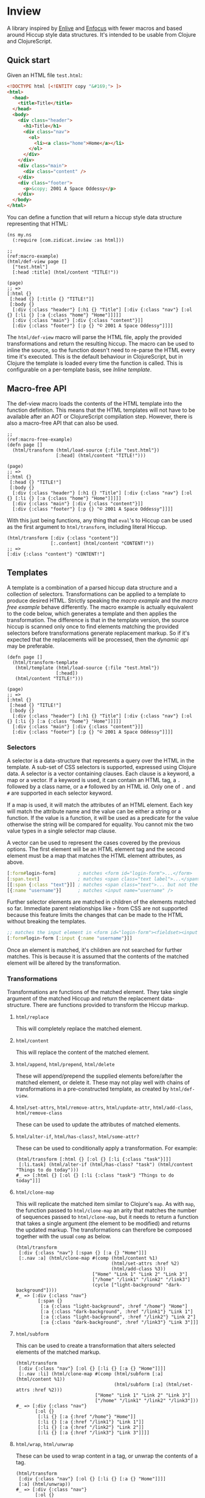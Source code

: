 * Inview

A library inspired by [[https://github.com/cgrand/enlive][Enlive]] and [[https://github.com/ckirkendall/enfocus][Enfocus]] with fewer macros and based around Hiccup style data structures. It's intended to be usable from Clojure and ClojureScript.

** Quick start
Given an HTML file ~test.html~:
#+begin_src html
  <!DOCTYPE html [<!ENTITY copy "&#169;"> ]>
  <html>
    <head>
      <title>Title</title>
    </head>
    <body>
      <div class="header">
        <h1>Title</h1>
        <div class="nav">
          <ol>
            <li><a class="home">Home</a></li>
          </ol>
        </div>
      </div>
      <div class="main">
        <div class="content" />
      </div>
      <div class="footer">
        <p>&copy; 2001 A Space Oddessy</p>
      </div>
    </body>
  </html>
#+end_src

You can define a function that will return a hiccup style data structure representing that HTML:
#+name: Initial Setup
#+begin_src clojure -r -t :results silent
  (ns my.ns
    (:require [com.zidicat.inview :as html]))

  ;;                                                                                          (ref:macro-example)
  (html/def-view page []
    ["test.html"]
    [:head :title] (html/content "TITLE!"))

  (page)
  ;; =>
  [:html {}
   [:head {} [:title {} "TITLE!"]]
   [:body {}
    [:div {:class "header"} [:h1 {} "Title"] [:div {:class "nav"} [:ol {} [:li {} [:a {:class "home"} "Home"]]]]]
    [:div {:class "main"} [:div {:class "content"}]]
    [:div {:class "footer"} [:p {} "© 2001 A Space Oddessy"]]]]
#+end_src

The ~html/def-view~ macro will parse the HTML file, apply the provided transformations and return the resulting hiccup. The macro can be used to inline the source, so the function doesn't need to re-parse the HTML every time it's executed. This is the default behaviour in ClojureScript, but in Clojure the template is loaded every time the function is called. This is configurable on a per-template basis, see [[*Inline template][Inline template]].

** Macro-free API
The def-view macro loads the contents of the HTML template into the function definition. This means that the HTML templates will not have to be available after an AOT or ClojureScript compilation step. However, there is also a macro-free API that can also be used.
#+name: Macro-free Dynamic API
#+begin_src clojure -t -r
  ;;                                                                                     (ref:macro-free-example)
  (defn page []
    (html/transform (html/load-source {:file "test.html"})
                    [:head] (html/content "TITLE!")))

  (page)
  ;; =>
  [:html {}
   [:head {} "TITLE!"]
   [:body {}
    [:div {:class "header"} [:h1 {} "Title"] [:div {:class "nav"} [:ol {} [:li {} [:a {:class "home"} "Home"]]]]]
    [:div {:class "main"} [:div {:class "content"}]]
    [:div {:class "footer"} [:p {} "© 2001 A Space Oddessy"]]]]
#+end_src

With this just being functions, any thing that ~eval~'s to Hiccup can be used as the first argument to ~html/transform~, including literal Hiccup.
#+name: Literal Hiccup
#+begin_src clojure -t
  (html/transform [:div {:class "content"}]
                  [:.content] (html/content "CONTENT!"))
  ;; =>
  [:div {:class "content"} "CONTENT!"]
#+end_src

** Templates
A template is a combination of a parsed hiccup data structure and a collection of selectors. Transformations can be applied to a template to produce desired HTML. Strictly speaking the [[(macro-example)][macro example]] and the [[(macro-free-example)][macro free example]] behave differently. The macro example is actually equivalent to the code below, which generates a template and then applies the transformation. The difference is that in the template version, the source hiccup is scanned only once to find elements matching the provided selectors before transformations generate replacement markup. So if it's expected that the replacements will be processed, then the [[(macro-free-example)][dynamic api]] may be preferable.
#+name: Macro-free Template API
#+begin_src clojure -t
  (defn page []
    (html/transform-template
     (html/template (html/load-source {:file "test.html"})
                    [:head])
     (html/content "TITLE!")))

  (page)
  ;; =>
  [:html {}
   [:head {} "TITLE!"]
   [:body {}
    [:div {:class "header"} [:h1 {} "Title"] [:div {:class "nav"} [:ol {} [:li {} [:a {:class "home"} "Home"]]]]]
    [:div {:class "main"} [:div {:class "content"}]]
    [:div {:class "footer"} [:p {} "© 2001 A Space Oddessy"]]]]
#+end_src

*** Selectors
A selector is a data-structure that represents a query over the HTML in the template. A sub-set of CSS selectors is supported, expressed using Clojure data. A selector is a vector containing clauses. Each clause is a keyword, a map or a vector. If a keyword is used, it can contain an HTML tag, a ~.~ followed by a class name, or a ~#~ followed by an HTML id. Only one of ~.~ and ~#~ are supported in each selector keyword.

If a map is used, it will match the attributes of an HTML element. Each key will match the attribute name and the value can be either a string or a function. If the value is a function, it will be used as a predicate for the value otherwise the string will be compared for equality. You cannot mix the two value types in a single selector map clause.

A vector can be used to represent the cases covered by the previous options. The first element will be an HTML element tag and the second element must be a map that matches the HTML element attributes, as above.
#+begin_src clojure
  [:form#login-form]        ; matches <form id="login-form">...</form>
  [:span.text]              ; matches <span class="text label">...</span>
  [[:span {:class "text"}]] ; matches <span class="text">... but not the previous example
  [{:name "username"}]      ; matches <input name="username" />
#+end_src

Further selector elements are matched in children of the elements matched so far. Immediate parent relationships like ~>~ from CSS are not supported because this feature limits the changes that can be made to the HTML without breaking the templates.
#+begin_src clojure
  ;; matches the input element in <form id="login-form"><fieldset><input name="username" />...
  [:form#login-form [:input {:name "username"}]]
#+end_src

Once an element is matched, it's children are not searched for further matches. This is because it is assumed that the contents of the matched element will be altered by the transformation.
*** Transformations
Transformations are functions of the matched element. They take single argument of the matched Hiccup and return the replacement data-structure. There are functions provided to transform the Hiccup markup.

**** ~html/replace~
This will completely replace the matched element.
**** ~html/content~
This will replace the content of the matched element.
**** ~html/append~, ~html/prepend~, ~html/delete~
These will append/prepend the supplied elements before/after the matched element, or delete it. These may not play well with chains of transformations in a pre-constructed template, as created by ~html/def-view~.
**** ~html/set-attrs~, ~html/remove-attrs~, ~html/update-attr~, ~html/add-class~, ~html/remove-class~
These can be used to update the attributes of matched elements.
**** ~html/alter-if~, ~html/has-class?~, ~html/some-attr?~
These can be used to conditionally apply a transformation. For example:
#+name: Conditional Transformation
#+begin_src clojure -t
  (html/transform [:html {} [:ol {} [:li {:class "task"}]]] 
   [:li.task] (html/alter-if (html/has-class? "task") (html/content "Things to do today")))
  #_ => [:html {} [:ol {} [:li {:class "task"} "Things to do today"]]]
#+end_src
**** ~html/clone-map~
This will replicate the matched item similar to Clojure's ~map~. As with ~map~, the function passed to ~html/clone-map~ an arity that matches the number of sequences passed to ~html/clone-map~, but it needs to return a function that takes a single argument (the element to be modified) and returns the updated markup. The transformations can therefore be composed together with the usual ~comp~ as below.
#+name: Clone Map
#+begin_src clojure -t
  (html/transform
   [:div {:class "nav"} [:span {} [:a {} "Home"]]]
   [:.nav :a] (html/clone-map #(comp (html/content %1)
                                     (html/set-attrs :href %2)
                                     (html/add-class %3))
                              ["Home" "Link 1" "Link 2" "Link 3"]
                              ["/home" "/link1" "/link2" "/link3"]
                              (cycle ["light-background" "dark-background"])))
  #_ => [:div {:class "nav"}
          [:span {}
           [:a {:class "light-background", :href "/home"} "Home"]
           [:a {:class "dark-background", :href "/link1"} "Link 1"]
           [:a {:class "light-background", :href "/link2"} "Link 2"]
           [:a {:class "dark-background", :href "/link3"} "Link 3"]]]
#+end_src
**** ~html/subform~
This can be used to create a transformation that alters selected elements of the matched markup.
#+name: Subform
#+begin_src clojure -t
  (html/transform
   [:div {:class "nav"} [:ol {} [:li {} [:a {} "Home"]]]]
   [:.nav :li] (html/clone-map #(comp (html/subform [:a] (html/content %1))
                                      (html/subform [:a] (html/set-attrs :href %2)))
                               ["Home" "Link 1" "Link 2" "Link 3"]
                               ["/home" "/link1" "/link2" "/link3"]))
  #_ => [:div {:class "nav"}
         [:ol {}
          [:li {} [:a {:href "/home"} "Home"]]
          [:li {} [:a {:href "/link1"} "Link 1"]]
          [:li {} [:a {:href "/link2"} "Link 2"]]
          [:li {} [:a {:href "/link3"} "Link 3"]]]]
#+end_src
**** ~html/wrap~, ~html/unwrap~
These can be used to wrap content in a tag, or unwrap the contents of a tag.
#+name: Wrap and unwrap
#+begin_src clojure -t
  (html/transform
   [:div {:class "nav"} [:ol {} [:li {} [:a {} "Home"]]]]
   [:a] (html/unwrap))
  #_ => [:div {:class "nav"}
         [:ol {}
          [:li {} "Home"]]]
#+end_src
*** Other features of ~def-view~
**** Local lets
The macro allows for a let block around the body of the template to do some calculations before rendering the template. For example:
#+begin_src clojure
  (html/def-view optional-let []
    "test.html"
    (let [user-name "Bob"]
      [:.user] (html/content user-name)))
#+end_src
**** Final function
It also allows for an optional function to transform the resulting hiccup. This can be used for rendering to HTML, for example:
#+begin_src clojure
  (html/def-view optional-let []
    "test.html"
    (let [user-name "Bob"]
      [:.user] (html/content user-name)
      html/render))
#+end_src
**** Clj Kondo config
You should be able to lint the ~def-view~ macro as ~clojure.core/defn~, especially if you put any string filenames in a vector to avoid the mis-placed docstring warning. There is a config file exported [[file:resources/clj-kondo.exports/com.zidicat/inview/config.edn::{:lint-as {com.zidicat.inview/def-view clojure.core/defn}}][here]].

**** Rendering as more than strings
The ~com.zidicat.inview.render-as~ name-space includes functions which can be used to process the hiccup into things other than strings. For example, this CLJS snippet will transform the hiccup into JS objects and insert it into the page.
#+begin_src clojure
  (require '[com.zidicat.inview.render-as :as render])
  (->> [:div {} [:button {:class ["dog"] :onClick (fn [] (js/alert "here"))} "button"]]
       (render/tree-duce (map identity) (render/js-dom-rf) (render/js-dom-render-settings))
       (.appendChild (js/document.getElementById "app")))
#+end_src
**** Debugging
There is a dynamic var ~com.zidicat.inview/*debug-transform-fn*~ which when bound to a function, it will be during template rendering with debugging info.
#+begin_src clojure -t
  (require '[clojure.pprint :as ppr])
  (add-tap ppr/pprint)
  (binding [html/*debug-transform-fn* tap>]
    (html/transform
     [:div {:class "nav"} [:span {} [:a {} "Home"]]]
     [:.nav :a] (html/clone-map #(comp (html/content %1)
                                       (html/set-attrs :href %2)
                                       (html/add-class %3))
                                ["Home" "Link 1" "Link 2" "Link 3"]
                                ["/home" "/link1" "/link2" "/link3"]
                                (cycle ["light-background" "dark-background"]))))

  ;; output
  ;; {:before [:div {:class "nav"} [:span {} [:a {} "Home"]]],
  ;;  :selector [:.nav :a],
  ;;  :path [2 2],
  ;;  :matched-element [:a {} "Home"],
  ;;  :transformed-result
  ;;  [[:a {:class "light-background", :href "/home"} "Home"]
  ;;   [:a {:class "dark-background", :href "/link1"} "Link 1"]
  ;;   [:a {:class "light-background", :href "/link2"} "Link 2"]
  ;;   [:a {:class "dark-background", :href "/link3"} "Link 3"]],
  ;;  :replace-fn #function[com.zidicat.inview/clone-map/clone-map--16906],
  ;;  :after
  ;;  [:div
  ;;   {:class "nav"}
  ;;   [:span
  ;;    {}
  ;;    [:a {:class "light-background", :href "/home"} "Home"]
  ;;    [:a {:class "dark-background", :href "/link1"} "Link 1"]
  ;;    [:a {:class "light-background", :href "/link2"} "Link 2"]
  ;;    [:a {:class "dark-background", :href "/link3"} "Link 3"]]]}

  ;; =>
  [:div {:class "nav"}
   [:span {}
    [:a {:class "light-background", :href "/home"} "Home"]
    [:a {:class "dark-background", :href "/link1"} "Link 1"]
    [:a {:class "light-background", :href "/link2"} "Link 2"]
    [:a {:class "dark-background", :href "/link3"} "Link 3"]]]
#+end_src
** Configuring ~load-source~ and ~def-view~
There is a multimethod that can be used to configure the settings for the content loaded by ~load-source~. Also the ~def-view~ macro can inline the parsed template. The multimethod dispatches on the ~:file~ key which allows for configuration to be on a per file basis. ~clean-settings~ will be called on the source by ~def-view~ to allow the convenience of putting a single ing to name a file to parse. Things that can be configured by overriding ~get-settings~ are:
| Key                   | Type                             | Description                                                                   |
|-----------------------+----------------------------------+-------------------------------------------------------------------------------|
| :file                 | String or java.io.File           | File to load.                                                                 |
| :template-search-path | vector of String or java.io.File | Given a String or java.io.File :file, search these paths. Defaults to ["./"]. |
| :content              | String, hiccup, java.io.Reader   | Content to parse. Cannot be specified in combination with :file. If hiccup,   |
|                       | or java.io.InputStream           | set :parser to identity.                                                      |
| :selector             | selector                         | Select this from the template.                                                |
| :strip-whitespace     | boolean                          | Trim white-space strings from the resulting Hiccup. Defaults to true.         |
| :parser               | function                         | Parser function. Defaults to com.zidicat.inview.parse-html/parse.             |
| :inline               | boolean                          | Inline the template during macro expansion if it can.                         |

*** Inline template
If ~(:inline settings)~ and ~(can-inline? args source)~ are truthy then ~def-view~ will inline the generated hiccup into the macro expansion. This means it won't re-parse the source or regenerate the template. This can be annoying for interactive development as any changes to the HTML file won't be reflected. However setting it to ~true~ during AOT compilation or when building ~cljs~ code means the HTML files won't need to be included in the deployment artefacts. For example:
#+begin_src clojure
  (defmethod html/get-settings "test.html" [s]
    (merge {:strip-whitespace     true
            :template-search-path ["./"]
            :inline #?(:clj (System/getenv "ENV_VAR_SET_DURING_AOT_PROCESS") :cljs true)}
           s))
#+end_src

It can be useful to override the ~:default~ method for this.

*** Alternative parser functions
The default parser is built on the ~SAXParser~ API included with the JVM for minimal dependencies, but it can be pretty strict. An alternative parser can used, for example [[https://github.com/clj-commons/hickory][Hickory]]. See [[file:test/com/zidicat/hiccup_test.clj::(defn parser \[f\]][this example]].

** Chaining templates
Functions can be chained together, if the dependency returns valid hiccup. For example:
#+name: Chaining Templates
#+begin_src clojure -t
  (defn page []
    [:html {}
     [:head {} [:title {} "TITLE!"]]
     [:body {}
      [:div {:class "header"} [:h1 {} "Title"] [:div {:class "nav"} [:ol {} [:li {} [:a {:class "home"} "Home"]]]]]
      [:div {:class "main"} [:div {:class "content"}]]
      [:div {:class "footer"} [:p {} "© 2001 A Space Oddessy"]]]])

  (html/def-view home-page []
    (page)
    [:.content] (html/content "Content!"))

  (page)
  ;; =>
  [:html {}
   [:head {} [:title {} "TITLE!"]]
   [:body {}
    [:div {:class "header"} [:h1 {} "Title"] [:div {:class "nav"} [:ol {} [:li {} [:a {:class "home"} "Home"]]]]]
    [:div {:class "main"} [:div {:class "content"}]]
    [:div {:class "footer"} [:p {} "© 2001 A Space Oddessy"]]]]  
#+end_src

If the source requires arguments provided parameters, as below, then the macro will not inline the template contents and ~eval~ the provided function each time.
#+name: Not inlined
#+begin_src clojure -t
  (html/def-view page [nav-section]
    "test.html"
    [:.nav :li] (html/clone-map (fn [title link class]
                                  (html/subform
                                   [:a] (comp
                                         (html/alter-if (html/has-class? nav-section) (html/add-class "nav-highlight"))
                                         (html/content title)
                                         (html/set-attrs :href link)
                                         (html/add-class class))))
                                ["Home" "Link 1" "Link 2" "Link 3"]
                                ["/home" "/link1" "/link2" "/link3"]
                                ["home" "link1" "link2" "link3"]))

  (html/def-view special-page [nav-section]
    (page nav-section)
    [:.content] (html/content "Content!"))

  (special-page "home")
  ;; =>
  [:html {}
   [:head {} [:title {} "Title"]]
   [:body {}
    [:div {:class "header"}
     [:h1 {} "Title"]
     [:div {:class "nav"}
      [:ol {}
       [:li {} [:a {:class "home nav-highlight", :href "/home"} "Home"]]
       [:li {} [:a {:class "home link1 nav-highlight", :href "/link1"} "Link 1"]]
       [:li {} [:a {:class "home link2 nav-highlight", :href "/link2"} "Link 2"]]
       [:li {} [:a {:class "home link3 nav-highlight", :href "/link3"} "Link 3"]]]]]
    [:div {:class "main"} [:div {:class "content"} "Content!"]]
    [:div {:class "footer"} [:p {} "© 2001 A Space Oddessy"]]]]
#+end_src
** HTML Rendering
*** Ring
There is also some ring middleware that can be used to turn hiccup into a ring response, ~com.zidicat.inview.ring/render-middleware~. Given a ~deps.edn~ something like:
#+begin_src shell :results silent
  clj -Sdeps '{:deps {ring/ring {:mvn/version "1.10.0"} com.zidicat/inview {:git/sha "TODO"} metosin/reitit {:mvn/version "0.7.0"}}}'
#+end_src

Some code something like this will setup a minimal dev server to render resposes in Ring middlware, with Reitit for routing.
#+begin_src clojure :results silent
  (ns dev.system
    (:require [reitit.ring :as reitit-ring]
              [ring.adapter.jetty :refer [run-jetty]]
              [com.zidicat.inview.ring :as inview-ring]
              [com.zidicat.inview :as html]
              [reitit.core :as r]))

  (defmethod html/get-settings "page.html" [s]
    {:content [:html {}
               [:head {} [:title {} "TITLE!"]]
               [:body {}
                [:div {:class "header"} [:h1 {} "Title"] [:div {:class "nav"} [:ol {} [:li {} [:a {:class "home"} "Home"]]]]]
                [:div {:class "main"} [:div {:class "content"}]]
                [:div {:class "footer"} [:p {} "&copy; 2001 A Space Oddessy"]]]]})

  (html/def-view page [request]
    ["page.html"]
    [:.main] (html/content "Hello World!"))

  (defonce web-server (atom nil))

  (defn app [req]
    (let [f (-> ["/" {:name ::hello-world :get page}]
                reitit-ring/router
                (reitit-ring/ring-handler (reitit-ring/create-default-handler) {:inject-match? true})
                inview-ring/render-middleware)]
      (f req)))

  (defn boot []
    (swap! web-server
           (fn [s]
             (when s (.stop s))
             (run-jetty #'app {:join? false :port 8888}))))

  (comment

    (boot)

    )

#+end_src
*** Alternative rendering functions
The ~com.zidicat.inview.render-as~ name-space includes ~tree-duce~ which can be used to transform the hiccup while rendering. This is an example of applying https://github.com/NoahTheDuke/fluent-clj to lookup text for internationalisation, which can be used independently, in middleware for example.
#+name: I18n
#+begin_src clojure -t
  (require '[com.zidicat.inview.render-as :as render])
  (require '[noahtheduke.fluent :as i18n])

  (let [sample-resource "
hello = Hello world!
welcome = Welcome, {$user}!
email-cnt = {$cnt ->
    [one] {$cnt} email
    *[other] {$cnt} emails
}"
        bundle (i18n/build "en" sample-resource)
        xform (map (fn [x]
                     (if (and (sequential? x) (= :i18n (first x)))
                       (apply i18n/format bundle (next x))
                       x)))]
    (->> [:div {} [:span {:class "greeting"} [:p [:i18n :hello]]]]
         (render/tree-duce xform (render/render-string-rf) (render/str-render-settings))))
  ;; =>
  "<div><span class=\"greeting\"><p>Hello world!</p></span></div>"
#+end_src
** Troubleshooting
*** My template works in Clojure but is ~nil~ in ClojureScript
You probably want to set ~:inline~ to be ~true~ in cljs. See the [[*Inline template][Inline template]] section.

